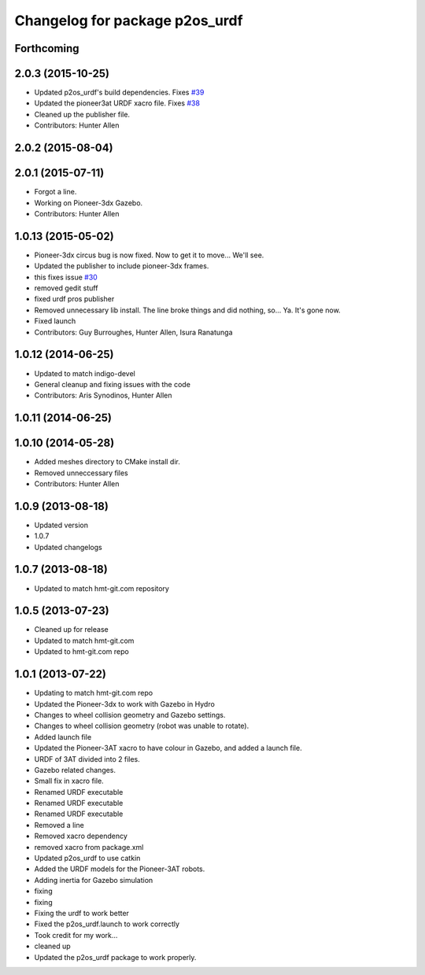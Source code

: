 ^^^^^^^^^^^^^^^^^^^^^^^^^^^^^^^
Changelog for package p2os_urdf
^^^^^^^^^^^^^^^^^^^^^^^^^^^^^^^

Forthcoming
-----------

2.0.3 (2015-10-25)
------------------
* Updated p2os_urdf's build dependencies. Fixes `#39 <https://github.com/allenh1/p2os/issues/39>`_
* Updated the pioneer3at URDF xacro file. Fixes `#38 <https://github.com/allenh1/p2os/issues/38>`_
* Cleaned up the publisher file.
* Contributors: Hunter Allen

2.0.2 (2015-08-04)
------------------

2.0.1 (2015-07-11)
------------------
* Forgot a line.
* Working on Pioneer-3dx Gazebo.
* Contributors: Hunter Allen

1.0.13 (2015-05-02)
-------------------
* Pioneer-3dx circus bug is now fixed. Now to get it to move... We'll see.
* Updated the publisher to include pioneer-3dx frames.
* this fixes issue `#30 <https://github.com/allenh1/p2os/issues/30>`_
* removed gedit stuff
* fixed urdf pros publisher
* Removed unnecessary lib install.
  The line broke things and did nothing, so... Ya. It's gone now.
* Fixed launch
* Contributors: Guy Burroughes, Hunter Allen, Isura Ranatunga

1.0.12 (2014-06-25)
-------------------
* Updated to match indigo-devel
* General cleanup and fixing issues with the code
* Contributors: Aris Synodinos, Hunter Allen

1.0.11 (2014-06-25)
-------------------

1.0.10 (2014-05-28)
-------------------
* Added meshes directory to CMake install dir.
* Removed unneccessary files
* Contributors: Hunter Allen

1.0.9 (2013-08-18)
------------------
* Updated version
* 1.0.7
* Updated changelogs

1.0.7 (2013-08-18)
------------------

* Updated to match hmt-git.com repository

1.0.5 (2013-07-23)
------------------
* Cleaned up for release

* Updated to match hmt-git.com

* Updated to hmt-git.com repo

1.0.1 (2013-07-22)
------------------
* Updating to match hmt-git.com repo
* Updated the Pioneer-3dx to work with Gazebo in Hydro
* Changes to wheel collision geometry and Gazebo settings.
* Changes to wheel collision geometry (robot was unable to rotate).
* Added launch file
* Updated the Pioneer-3AT xacro to have colour in Gazebo, and added a launch file.
* URDF of 3AT divided into 2 files.
* Gazebo related changes.
* Small fix in xacro file.
* Renamed URDF executable
* Renamed URDF executable
* Renamed URDF executable
* Removed a line
* Removed xacro dependency
* removed xacro from package.xml
* Updated p2os_urdf to use catkin
* Added the URDF models for the Pioneer-3AT robots.
* Adding inertia for Gazebo simulation
* fixing
* fixing
* Fixing the urdf to work better
* Fixed the p2os_urdf.launch to work correctly
* Took credit for my work...
* cleaned up
* Updated the p2os_urdf package to work properly.
